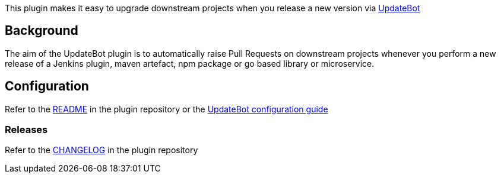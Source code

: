 This plugin makes it easy to upgrade downstream projects when you
release a new version via
https://github.com/fabric8-updatebot/updatebot[UpdateBot]

[[UpdateBotPlugin-Background]]
== Background

The aim of the UpdateBot plugin is to automatically raise Pull Requests
on downstream projects whenever you perform a new release of a Jenkins
plugin, maven artefact, npm package or go based library or microservice.

[[UpdateBotPlugin-Configuration]]
== Configuration

Refer to
the https://github.com/jenkinsci/updatebot-plugin/blob/master/readme.md[README] in
the plugin repository or the
https://github.com/fabric8-updatebot/updatebot#configuration[UpdateBot
configuration guide]

[[UpdateBotPlugin-Releases]]
=== Releases

Refer to
the https://github.com/jenkinsci/updatebot-plugin/blob/master/CHANGELOG.md[CHANGELOG] in
the plugin repository
